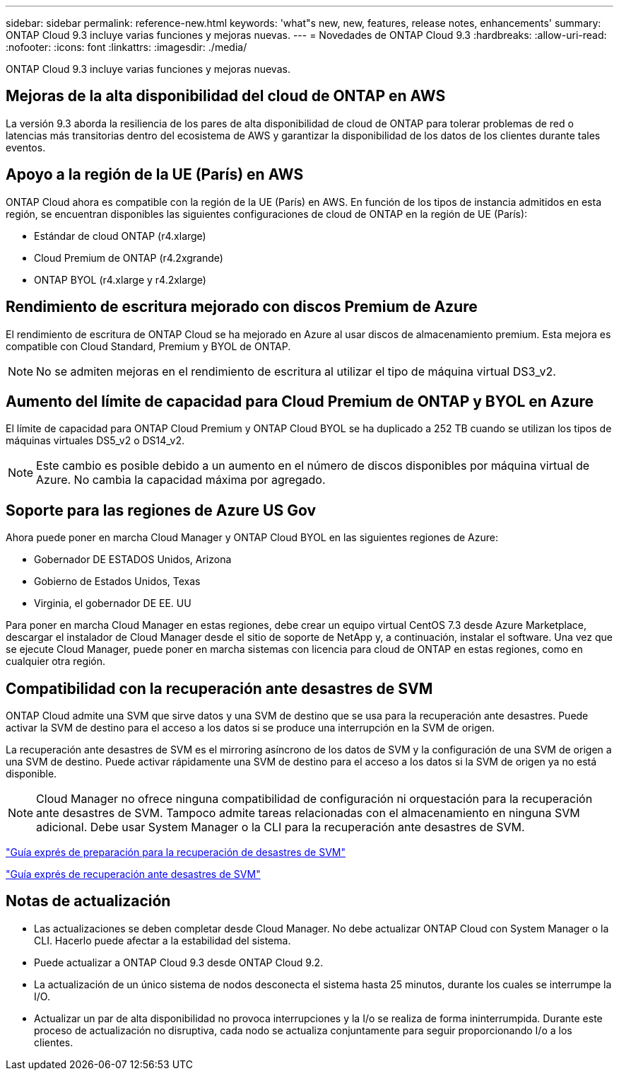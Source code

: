 ---
sidebar: sidebar 
permalink: reference-new.html 
keywords: 'what"s new, new, features, release notes, enhancements' 
summary: ONTAP Cloud 9.3 incluye varias funciones y mejoras nuevas. 
---
= Novedades de ONTAP Cloud 9.3
:hardbreaks:
:allow-uri-read: 
:nofooter: 
:icons: font
:linkattrs: 
:imagesdir: ./media/


[role="lead"]
ONTAP Cloud 9.3 incluye varias funciones y mejoras nuevas.



== Mejoras de la alta disponibilidad del cloud de ONTAP en AWS

La versión 9.3 aborda la resiliencia de los pares de alta disponibilidad de cloud de ONTAP para tolerar problemas de red o latencias más transitorias dentro del ecosistema de AWS y garantizar la disponibilidad de los datos de los clientes durante tales eventos.



== Apoyo a la región de la UE (París) en AWS

ONTAP Cloud ahora es compatible con la región de la UE (París) en AWS. En función de los tipos de instancia admitidos en esta región, se encuentran disponibles las siguientes configuraciones de cloud de ONTAP en la región de UE (París):

* Estándar de cloud ONTAP (r4.xlarge)
* Cloud Premium de ONTAP (r4.2xgrande)
* ONTAP BYOL (r4.xlarge y r4.2xlarge)




== Rendimiento de escritura mejorado con discos Premium de Azure

El rendimiento de escritura de ONTAP Cloud se ha mejorado en Azure al usar discos de almacenamiento premium. Esta mejora es compatible con Cloud Standard, Premium y BYOL de ONTAP.


NOTE: No se admiten mejoras en el rendimiento de escritura al utilizar el tipo de máquina virtual DS3_v2.



== Aumento del límite de capacidad para Cloud Premium de ONTAP y BYOL en Azure

El límite de capacidad para ONTAP Cloud Premium y ONTAP Cloud BYOL se ha duplicado a 252 TB cuando se utilizan los tipos de máquinas virtuales DS5_v2 o DS14_v2.


NOTE: Este cambio es posible debido a un aumento en el número de discos disponibles por máquina virtual de Azure. No cambia la capacidad máxima por agregado.



== Soporte para las regiones de Azure US Gov

Ahora puede poner en marcha Cloud Manager y ONTAP Cloud BYOL en las siguientes regiones de Azure:

* Gobernador DE ESTADOS Unidos, Arizona
* Gobierno de Estados Unidos, Texas
* Virginia, el gobernador DE EE. UU


Para poner en marcha Cloud Manager en estas regiones, debe crear un equipo virtual CentOS 7.3 desde Azure Marketplace, descargar el instalador de Cloud Manager desde el sitio de soporte de NetApp y, a continuación, instalar el software. Una vez que se ejecute Cloud Manager, puede poner en marcha sistemas con licencia para cloud de ONTAP en estas regiones, como en cualquier otra región.



== Compatibilidad con la recuperación ante desastres de SVM

ONTAP Cloud admite una SVM que sirve datos y una SVM de destino que se usa para la recuperación ante desastres. Puede activar la SVM de destino para el acceso a los datos si se produce una interrupción en la SVM de origen.

La recuperación ante desastres de SVM es el mirroring asíncrono de los datos de SVM y la configuración de una SVM de origen a una SVM de destino. Puede activar rápidamente una SVM de destino para el acceso a los datos si la SVM de origen ya no está disponible.


NOTE: Cloud Manager no ofrece ninguna compatibilidad de configuración ni orquestación para la recuperación ante desastres de SVM. Tampoco admite tareas relacionadas con el almacenamiento en ninguna SVM adicional. Debe usar System Manager o la CLI para la recuperación ante desastres de SVM.

https://library.netapp.com/ecm/ecm_get_file/ECMLP2839856["Guía exprés de preparación para la recuperación de desastres de SVM"^]

https://library.netapp.com/ecm/ecm_get_file/ECMLP2839857["Guía exprés de recuperación ante desastres de SVM"^]



== Notas de actualización

* Las actualizaciones se deben completar desde Cloud Manager. No debe actualizar ONTAP Cloud con System Manager o la CLI. Hacerlo puede afectar a la estabilidad del sistema.
* Puede actualizar a ONTAP Cloud 9.3 desde ONTAP Cloud 9.2.
* La actualización de un único sistema de nodos desconecta el sistema hasta 25 minutos, durante los cuales se interrumpe la I/O.
* Actualizar un par de alta disponibilidad no provoca interrupciones y la I/o se realiza de forma ininterrumpida. Durante este proceso de actualización no disruptiva, cada nodo se actualiza conjuntamente para seguir proporcionando I/o a los clientes.

